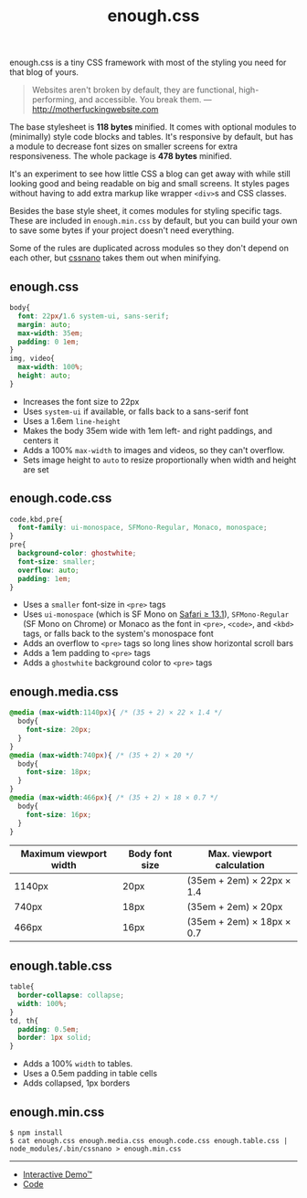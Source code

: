 #+title: enough.css
#+options: toc:nil

enough.css is a tiny CSS framework with most of the styling you need for that blog of yours.

#+begin_quote
  Websites aren't broken by default, they are functional, high-performing, and accessible. You break them. --- [[http://motherfuckingwebsite.com]]
#+end_quote

The base stylesheet is *118 bytes* minified. It comes with optional modules to (minimally) style code blocks and tables. It's responsive by default, but has a module to decrease font sizes on smaller screens for extra responsiveness. The whole package is *478 bytes* minified.

[[https://jeffkreeftmeijer.github.io/enough.css/][file:./screenshot.png]]

It's an experiment to see how little CSS a blog can get away with while still looking good and being readable on big and small screens. It styles pages without having to add extra markup like wrapper =<div>=​s and CSS classes.

Besides the base style sheet, it comes modules for styling specific tags. These are included in =enough.min.css= by default, but you can build your own to save some bytes if your project doesn't need everything.

Some of the rules are duplicated across modules so they don't depend on each other, but [[https://cssnano.co][cssnano]] takes them out when minifying.

** enough.css
   :PROPERTIES:
   :CUSTOM_ID: enough.css-1
   :END:

#+headers: :tangle enough.css
#+begin_src css
  body{
    font: 22px/1.6 system-ui, sans-serif;
    margin: auto;
    max-width: 35em;
    padding: 0 1em;
  }
  img, video{
    max-width: 100%;
    height: auto;
  }
#+end_src

- Increases the font size to 22px
- Uses =system-ui= if available, or falls back to a sans-serif font
- Uses a 1.6em =line-height=
- Makes the body 35em wide with 1em left- and right paddings, and centers it
- Adds a 100% =max-width= to images and videos, so they can't overflow.
- Sets image height to =auto= to resize proportionally when width and height are set

** enough.code.css
   :PROPERTIES:
   :CUSTOM_ID: enough.code.css
   :END:

#+headers: :tangle enough.code.css
#+begin_src css
  code,kbd,pre{
    font-family: ui-monospace, SFMono-Regular, Monaco, monospace;
  }
  pre{
    background-color: ghostwhite;
    font-size: smaller;
    overflow: auto;
    padding: 1em;
  }
#+end_src

- Uses a =smaller= font-size in =<pre>= tags
- Uses =ui-monospace= (which is SF Mono on [[https://caniuse.com/extended-system-fonts][Safari ≥ 13.1]]), =SFMono-Regular= (SF Mono on Chrome) or Monaco as the font in =<pre>=, =<code>=, and =<kbd>= tags, or falls back to the system's monospace font
- Adds an overflow to =<pre>= tags so long lines show horizontal scroll bars
- Adds a 1em padding to =<pre>= tags
- Adds a =ghostwhite= background color to =<pre>= tags

** enough.media.css
   :PROPERTIES:
   :CUSTOM_ID: enough.media.css
   :END:

#+headers: :tangle enough.media.css
#+begin_src css
  @media (max-width:1140px){ /* (35 + 2) × 22 × 1.4 */
    body{
      font-size: 20px;
    }
  }
  @media (max-width:740px){ /* (35 + 2) × 20 */
    body{
      font-size: 18px;
    }
  }
  @media (max-width:466px){ /* (35 + 2) × 18 × 0.7 */
    body{
      font-size: 16px;
    }
  }
#+end_src

| Maximum viewport width | Body font size | Max. viewport calculation |
|------------------------+----------------+---------------------------|
| 1140px                 | 20px           | (35em + 2em) × 22px × 1.4 |
| 740px                  | 18px           | (35em + 2em) × 20px       |
| 466px                  | 16px           | (35em + 2em) × 18px × 0.7 |

** enough.table.css
   :PROPERTIES:
   :CUSTOM_ID: enough.table.css
   :END:

#+headers: :tangle enough.table.css
#+begin_src css
  table{
    border-collapse: collapse;
    width: 100%;
  }
  td, th{
    padding: 0.5em;
    border: 1px solid;
  }
#+end_src

- Adds a 100% =width= to tables.
- Uses a 0.5em padding in table cells
- Adds collapsed, 1px borders

** enough.min.css
   :PROPERTIES:
   :CUSTOM_ID: enough.min.css
   :END:
#+begin_example
  $ npm install
  $ cat enough.css enough.media.css enough.code.css enough.table.css | node_modules/.bin/cssnano > enough.min.css
#+end_example

--------------

- [[https://jeffkreeftmeijer.github.io/enough.css][Interactive Demo™]]
- [[https://github.com/jeffkreeftmeijer/enough.css][Code]]
